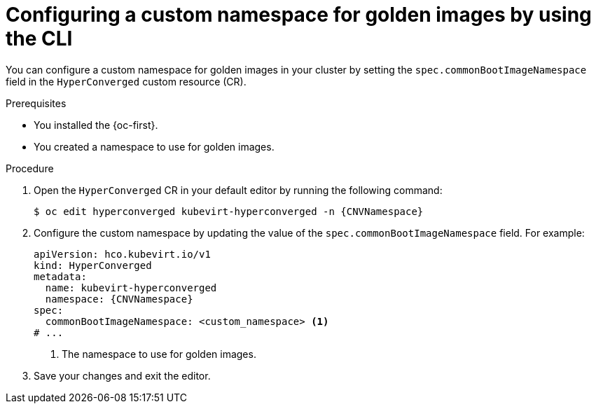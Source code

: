 // Module included in the following assemblies:
//
// * virt/creating_vms_advanced/creating_vms_advanced_web/virt-creating-vms-from-rh-images-overview.adoc

:_mod-docs-content-type: PROCEDURE
[id="virt-golden-images-namespace-cli_{context}"]
= Configuring a custom namespace for golden images by using the CLI

You can configure a custom namespace for golden images in your cluster by setting the `spec.commonBootImageNamespace` field in the `HyperConverged` custom resource (CR).

.Prerequisites

* You installed the {oc-first}.

* You created a namespace to use for golden images.

.Procedure

. Open the `HyperConverged` CR in your default editor by running the following command:
+
[source,terminal,subs="attributes+"]
----
$ oc edit hyperconverged kubevirt-hyperconverged -n {CNVNamespace}
----

. Configure the custom namespace by updating the value of the `spec.commonBootImageNamespace` field. For example:
+
[source,yaml,subs="attributes+"]
----
apiVersion: hco.kubevirt.io/v1
kind: HyperConverged
metadata:
  name: kubevirt-hyperconverged
  namespace: {CNVNamespace}
spec:
  commonBootImageNamespace: <custom_namespace> <1>
# ...
----
<1> The namespace to use for golden images.

. Save your changes and exit the editor.
